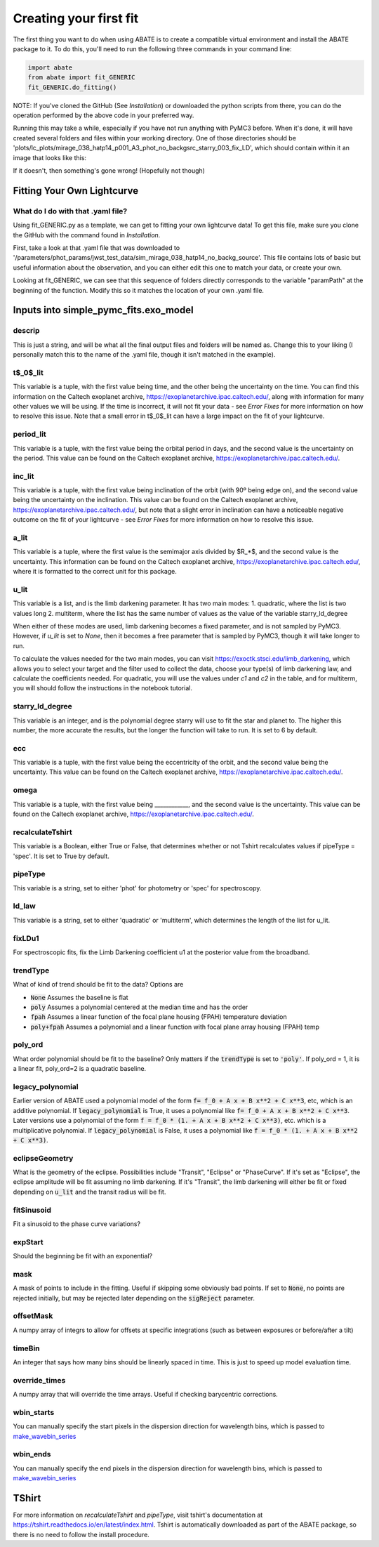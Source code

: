 Creating your first fit
=========================

The first thing you want to do when using ABATE is to create a compatible virtual environment and install the ABATE package to it. To do this, you'll need to run the following three commands in your command line:

.. code-block:: python

   import abate
   from abate import fit_GENERIC
   fit_GENERIC.do_fitting()


NOTE: If you've cloned the GitHub (See *Installation*) or downloaded the python scripts from there, you can do the operation performed by the above code in your preferred way.

Running this may take a while, especially if you have not run anything with PyMC3 before. When it's done, it will have created several folders and files within your working directory. One of those directories should be 'plots/lc_plots/mirage_038_hatp14_p001_A3_phot_no_backgsrc_starry_003_fix_LD', which should contain within it an image that looks like this:

.. image:: images/plot_mapsoln_True_mirage_038_hatp14_p001_A3_phot_no_backgsrc_starry_003_fix_LD.png
   :width: 600

If it doesn't, then something's gone wrong! (Hopefully not though)

Fitting Your Own Lightcurve
---------------------------

What do I do with that .yaml file?
~~~~~~~~~~~~~~~~~~~~~~~~~~~~~~~~~~~

Using fit_GENERIC.py as a template, we can get to fitting your own lightcurve data! To get this file, make sure you clone the GitHub with the command found in *Installation*.

First, take a look at that .yaml file that was downloaded to  '/parameters/phot_params/jwst_test_data/sim_mirage_038_hatp14_no_backg_source'. This file contains lots of basic but useful information about the observation, and you can either edit this one to match your data, or create your own.

Looking at fit_GENERIC, we can see that this sequence of folders directly corresponds to the variable "paramPath" at the beginning of the function. Modify this so it matches the location of your own .yaml file.


Inputs into simple_pymc_fits.exo_model
---------------------------------------

descrip
~~~~~~~~

This is just a string, and will be what all the final output files and folders will be named as. Change this to your liking (I personally match this to the name of the .yaml file, though it isn't matched in the example).

t$_0$_lit
~~~~~~~~~

This variable is a tuple, with the first value being time, and the other being the uncertainty on the time. You can find this information on the Caltech exoplanet archive, https://exoplanetarchive.ipac.caltech.edu/, along with information for many other values we will be using. If the time is incorrect, it will not fit your data - see *Error Fixes* for more information on how to resolve this issue. Note that a small error in t$_0$_lit can have a large impact on the fit of your lightcurve.

period_lit
~~~~~~~~~~

This variable is a tuple, with the first value being the orbital period in days, and the second value is the uncertainty on the period. This value can be found on the Caltech exoplanet archive, https://exoplanetarchive.ipac.caltech.edu/.

inc_lit
~~~~~~~

This variable is a tuple, with the first value being inclination of the orbit (with 90º being edge on), and the second value being the uncertainty on the inclination. This value can be found on the Caltech exoplanet archive, https://exoplanetarchive.ipac.caltech.edu/, but note that a slight error in inclination can have a noticeable negative outcome on the fit of your lightcurve - see *Error Fixes* for more information on how to resolve this issue.

a_lit
~~~~~~

This variable is a tuple, where the first value is the semimajor axis divided by $R_*$, and the second value is the uncertainty. This information can be found on the Caltech exoplanet archive, https://exoplanetarchive.ipac.caltech.edu/, where it is formatted to the correct unit for this package.

u_lit
~~~~~~~

This variable is a list, and is the limb darkening parameter. It has two main modes:
1. quadratic, where the list is two values long
2. multiterm, where the list has the same number of values as the value of the variable starry_ld_degree

When either of these modes are used, limb darkening becomes a fixed parameter, and is not sampled by PyMC3. However, if *u_lit* is set to *None*, then it becomes a free parameter that is sampled by PyMC3, though it will take longer to run.

To calculate the values needed for the two main modes, you can visit https://exoctk.stsci.edu/limb_darkening, which allows you to select your target and the filter used to collect the data, choose your type(s) of limb darkening law, and calculate the coefficients needed. For quadratic, you will use the values under *c1* and *c2* in the table, and for multiterm, you will should follow the instructions in the notebook tutorial.

starry_ld_degree
~~~~~~~~~~~~~~~~~

This variable is an integer, and is the polynomial degree starry will use to fit the star and planet to. The higher this number, the more accurate the results, but the longer the function will take to run. It is set to 6 by default.

ecc
~~~~

This variable is a tuple, with the first value being the eccentricity of the orbit, and the second value being the uncertainty. This value can be found on the Caltech exoplanet archive, https://exoplanetarchive.ipac.caltech.edu/.

omega
~~~~~~~

This variable is a tuple, with the first value being ____________, and the second value is the uncertainty. This value can be found on the Caltech exoplanet archive, https://exoplanetarchive.ipac.caltech.edu/.

recalculateTshirt
~~~~~~~~~~~~~~~~~~~~~

This variable is a Boolean, either True or False, that determines whether or not Tshirt recalculates values if pipeType = 'spec'. It is set to True by default.

pipeType
~~~~~~~~~

This variable is a string, set to either 'phot' for photometry or 'spec' for spectroscopy.

ld_law
~~~~~~~

This variable is a string, set to either 'quadratic' or 'multiterm', which determines the length of the list for u_lit.

fixLDu1
~~~~~~~
For spectroscopic fits, fix the Limb Darkening coefficient u1 at the posterior value from the broadband.

trendType
~~~~~~~~~
What of kind of trend should be fit to the data? Options are

* :code:`None` Assumes the baseline is flat
* :code:`poly` Assumes a polynomial centered at the median time and has the order
* :code:`fpah` Assumes a linear function of the focal plane housing (FPAH) temperature deviation
* :code:`poly+fpah` Assumes a polynomial and a linear function with focal plane array housing (FPAH) temp 

poly_ord
~~~~~~~~~
What order polynomial should be fit to the baseline? Only matters if the :code:`trendType` is set to :code:`'poly'`.
If poly_ord = 1, it is a linear fit, poly_ord=2 is a quadratic baseline.

legacy_polynomial
~~~~~~~~~~~~~~~~~
Earlier version of ABATE used a polynomial model of the form :code:`f= f_0 + A x + B x**2 + C x**3`, etc, which is an additive polynomial.
If :code:`legacy_polynomial` is True, it uses a polynomial like :code:`f= f_0 + A x + B x**2 + C x**3`.
Later versions use a polynomial of the form :code:`f = f_0 * (1. + A x + B x**2 + C x**3)`, etc. which is a multiplicative polynomial. 
If :code:`legacy_polynomial` is False, it uses a polynomial like :code:`f = f_0 * (1. + A x + B x**2 + C x**3)`.


eclipseGeometry
~~~~~~~~~~~~~~~
What is the geometry of the eclipse. Possibilities include "Transit", "Eclipse" or "PhaseCurve". If it's set as "Eclipse", the eclipse amplitude will be fit assuming no limb darkening. If it's "Transit", the limb darkening will either be fit or fixed depending on :code:`u_lit` and the transit radius will be fit.

fitSinusoid
~~~~~~~~~~~
Fit a sinusoid to the phase curve variations?

expStart
~~~~~~~~
Should the beginning be fit with an exponential?

mask
~~~~
A mask of points to include in the fitting. Useful if skipping some obviously bad points. If set to :code:`None`, no points are rejected initially, but may be rejected later depending on the :code:`sigReject` parameter.

offsetMask
~~~~~~~~~~
A numpy array of integrs to allow for offsets at specific integrations (such as between exposures or before/after a tilt)

timeBin
~~~~~~~
An integer that says how many bins should be linearly spaced in time. This is just to speed up model evaluation time.

override_times
~~~~~~~~~~~~~~
A numpy array that will override the time arrays. Useful if checking barycentric corrections.

wbin_starts
~~~~~~~~~~~
You can manually specify the start pixels in the dispersion direction for wavelength bins, which is passed to `make_wavebin_series <https://tshirt.readthedocs.io/en/latest/modules.html#tshirt.pipeline.spec_pipeline.spec.make_wavebin_series>`_

wbin_ends
~~~~~~~~~
You can manually specify the end pixels in the dispersion direction for wavelength bins, which is passed to `make_wavebin_series <https://tshirt.readthedocs.io/en/latest/modules.html#tshirt.pipeline.spec_pipeline.spec.make_wavebin_series>`_

TShirt
------

For more information on *recalculateTshirt* and *pipeType*, visit tshirt's documentation at https://tshirt.readthedocs.io/en/latest/index.html. Tshirt is automatically downloaded as part of the ABATE package, so there is no need to follow the install procedure.